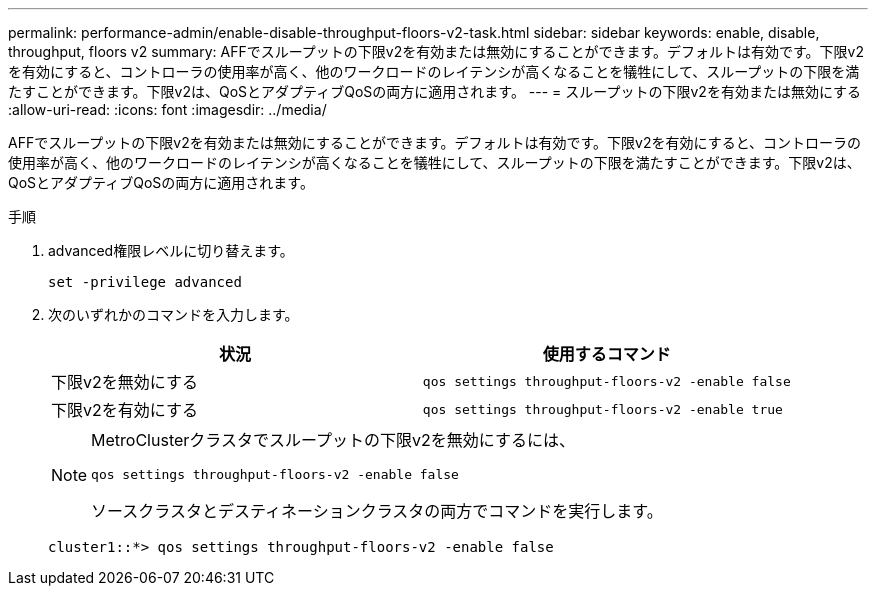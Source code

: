 ---
permalink: performance-admin/enable-disable-throughput-floors-v2-task.html 
sidebar: sidebar 
keywords: enable, disable, throughput, floors v2 
summary: AFFでスループットの下限v2を有効または無効にすることができます。デフォルトは有効です。下限v2を有効にすると、コントローラの使用率が高く、他のワークロードのレイテンシが高くなることを犠牲にして、スループットの下限を満たすことができます。下限v2は、QoSとアダプティブQoSの両方に適用されます。 
---
= スループットの下限v2を有効または無効にする
:allow-uri-read: 
:icons: font
:imagesdir: ../media/


[role="lead"]
AFFでスループットの下限v2を有効または無効にすることができます。デフォルトは有効です。下限v2を有効にすると、コントローラの使用率が高く、他のワークロードのレイテンシが高くなることを犠牲にして、スループットの下限を満たすことができます。下限v2は、QoSとアダプティブQoSの両方に適用されます。

.手順
. advanced権限レベルに切り替えます。
+
`set -privilege advanced`

. 次のいずれかのコマンドを入力します。
+
|===
| 状況 | 使用するコマンド 


 a| 
下限v2を無効にする
 a| 
`qos settings throughput-floors-v2 -enable false`



 a| 
下限v2を有効にする
 a| 
`qos settings throughput-floors-v2 -enable true`

|===
+
[NOTE]
====
MetroClusterクラスタでスループットの下限v2を無効にするには、

`qos settings throughput-floors-v2 -enable false`

ソースクラスタとデスティネーションクラスタの両方でコマンドを実行します。

====
+
[listing]
----
cluster1::*> qos settings throughput-floors-v2 -enable false
----

